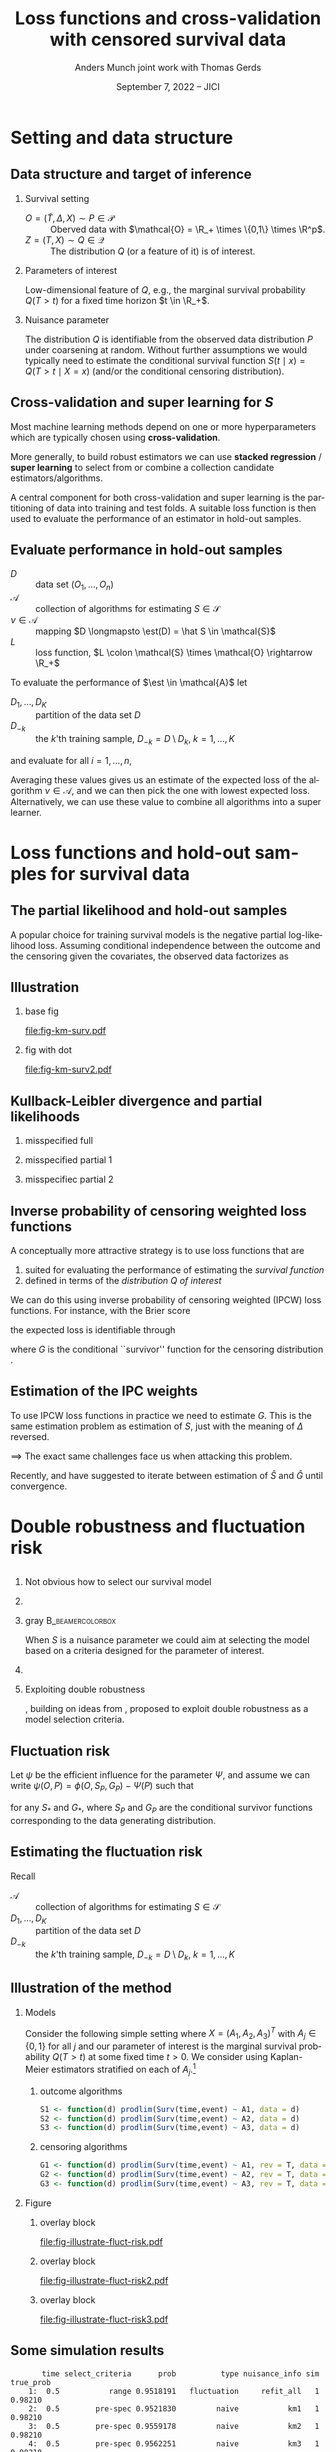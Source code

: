 * Task :noexport:
- [X] References (CV and superlearning +)
- [X] References to Tchetgen and Robins
- [X] Maybe better to call \(\mathcal{E}\) for /algorithms/ (maybe use \(\mathcal{A}\) instead?)
- [ ] Check EIF calculation and that both ways agree
- [X] KL slides
- [X] Further discussion on the conditional survival function as the target parameter.
- [ ] Add pauses
- [X] Visualizing results from simulation
- [X] Downplay fixed time horizon
- [X] Change \mathcal{D} to D
- [X] Get rid of \mathcal{S} -- NO!
- [X] scratch "risk" -- use expected loss instead.
- [X] coarsening at random and non-informative censoring -- skip the non-informative part. Also
  probably need conditional independent censoring and outcome.
- [X] Change "pmf" in fig to "f_S"
- [X] Slides 10: "This is the same mathematical/estimation problem as estimating S".
- [X] Break slide after slide 10
- [X] Slide 11: S is a nuisance parameter for this problem --> Idea define loss
- [X] Slide 11-13: Compress to just mention influence function + DR and then introduce fluctuation
  risk. (Everybody knows what DR is)
- [X] Change !event to rev=1 and call them S and G on all slides.
- [X] Skip slide 16 (last slide before conclusion).
- [ ] Change focus to be on just a low dimensional parameter of interest


  
* R setup and script                                               :noexport:
Remember to exceture (C-c C-c) the following line:
#+PROPERTY: header-args:R :async :results output verbatim  :exports results  :session *R* :cache yes

#+BEGIN_SRC R
  library(prodlim)
  library(survival)
  library(riskRegression)
  library(ggplot2)
  library(data.table)
  library(cowplot)
  library(latex2exp)
  library(here)
  setwd(here("jici2022-berkeley"))
#+END_SRC

#+RESULTS[(2022-08-31 12:41:44) 239ca2ef2e7195b64049fa98b5aefd48ef97a30d]:
: riskRegression version 2022.03.22
: Use suppressPackageStartupMessages() to eliminate package startup messages
: data.table 1.14.2 using 4 threads (see ?getDTthreads).  Latest news: r-datatable.com
: here() starts at /home/amnudn/Documents/phd/presentations

#+BEGIN_SRC R
  set.seed(3)
  T <- rgamma(50, shape = 1)
  C <- rgamma(50, shape = 1)
  dt0 <- data.table(time = pmin(T, C), event = 1*(T<C))
  pd0 <- dt0[event == 1, .(time = sort(time))]
  pd0[["surv"]] <- 1-predictRisk(prodlim(Surv(time, event) ~1, dt0),newdata = data.table(1), times = pd0[, time])
  pd0[["pmf"]] <- c(1, pd0[, surv[-.N]])-pd0[, surv]
#+END_SRC

#+RESULTS[(2022-09-05 16:13:19) f20ac97db97cbfdb6c68b1b66bb515ff18b40804]:


* Setting and data structure
** Data structure and target of inference
\small
# We assume a simple survival setting:
*** Survival setting
- $O = (\tilde T, \Delta, X) \sim P \in \mathcal{P}$ :: Oberved data with $\mathcal{O} = \R_+
  \times \{0,1\} \times \R^p$.
- $Z = (T, X) \sim Q \in \mathcal{Q}$ :: The distribution $Q$ (or a feature of it) is of interest.

\hfill
  
*** Parameters of interest
Low-dimensional feature of \(Q\), e.g., the marginal survival probability \(Q(T > t)\) for a fixed
time horizon \(t \in \R_+\).
# - The conditional survival probability \(S(t \mid x) = Q(T > t \mid X=x) \), for \(x \in \R^p\).
\hfill


*** Nuisance parameter

The distribution \(Q\) is identifiable from the observed data distribution \(P\) under coarsening at
random. Without further assumptions we would typically need to estimate the conditional survival
function \(S(t \mid x) = Q(T > t \mid X=x)\) (and/or the conditional censoring distribution).

** Cross-validation and super learning for \(S\) 
\pause Most machine learning methods depend on one or more hyperparameters which are typically
chosen using \textbf{cross-validation}.

\vfill

More generally, to build robust estimators we can use \textbf{stacked regression} /
\textbf{super~learning} \citep{breiman1996stacked,van2007super} to select from or combine a
collection candidate estimators/algorithms.

\vfill

A central component for both cross-validation and super learning is the partitioning of data into
training and test folds. A suitable loss function is then used to evaluate the performance of an
estimator in hold-out samples.

** Evaluate performance in hold-out samples

\small

- \(D\) :: data set \((O_1, \dots, O_n)\) 
- \(\mathcal{A}\) :: collection of algorithms for estimating \(S \in \mathcal{S}\)
- \(\nu \in \mathcal{A}\) :: mapping $D \longmapsto \est(D) = \hat S \in
  \mathcal{S}$
- \(L\) :: loss function, \(L \colon \mathcal{S} \times \mathcal{O} \rightarrow \R_+\)

\vfill
To evaluate the performance of $\est \in \mathcal{A}$ let
- $D_1, \dots, D_K$ :: partition of the data set \(D\)
- \(D_{-k}\) :: the \(k\)'th training sample, \(D_{-k} = D \setminus
  D_{k}\), \(k=1, \dots, K\)

and evaluate for all \(i = 1, \dots, n\),
#+begin_export latex
\begin{equation*}
L(\est(D_{-k}), O_i),
\quad \text{for all} \quad O_i \in D_k.
\end{equation*}
#+end_export
Averaging these values gives us an estimate of the expected loss of the algorithm \(\nu \in
\mathcal{A}\), and we can then pick the one with lowest expected loss. Alternatively, we can use
these value to combine all algorithms into a super learner.


* Loss functions and hold-out samples for survival data

** The partial likelihood and hold-out samples
\small A popular choice for training survival models is the negative partial log-likelihood loss.
Assuming conditional independence between the outcome and the censoring given the covariates, the
observed data factorizes as
#+begin_export latex
\begin{equation*}
  \ell(P, O) = \ell_t(S, O) \cdot \ell_c(G, O) \cdot \ell_0(h, O),
\end{equation*}
where \(G \in \mathcal{G} \) denotes the censoring mechanism and $h$ the marginal distribution of
the baseline covariates. The negative partial log-likelihood for the component \(S\) is
\begin{equation*}
  - \log \ell_t(S, O)
  = -
  \left\{
    (1-\Delta) \log S(\tilde T \mid X)
    + \Delta \log f_S(\tilde T \mid X)
  \right\},
\end{equation*}
where \(f_S\) is the conditional density corresponding to \(S\). \vfill

However, in continuous time this loss function is unsuitable for evaluating performance of most
common survival estimators in hold-out samples, because (a.s.)
\begin{equation*}
  f_{\hat S}(\tilde T_i \mid X_i) = 0
  \quad \text{when} \quad
  \hat S =\est(D_{-k})
  \quad \text{and} \quad
  (\tilde T_i, \Delta_i, X_i) \in D_k.
\end{equation*}
#+end_export

** Illustration
*** base fig
:PROPERTIES:
:BEAMER_act: <1>
:BEAMER_env: onlyenv
:END:


#+BEGIN_SRC R :results graphics file :exports results :file fig-km-surv.pdf :height 5.5
  plot_surv <- ggplot(pd0, aes(x = time, y = surv)) +
    theme_classic() +
    geom_step() +
    xlab("") + theme(axis.ticks.y = element_blank(), axis.text.y = element_blank(),
		     axis.ticks.x = element_blank(), axis.text.x = element_blank()) +   
    ylab("S") +
    geom_text(data = data.table(time = 1.2, surv = .8,
				text = "survival model trained
  on training sample"),
  aes(label = text))
  plot_surv

  plot_pmf <- ggplot(pd0, aes(x = time)) +
    theme_classic() +
    geom_segment(aes(xend = time, y = 0, yend = pmf), size = 1) +
    xlab("") + theme(axis.ticks.y = element_blank(), axis.text.y = element_blank(),
		     axis.ticks.x = element_blank(), axis.text.x = element_blank()) +
    ylab(TeX("$f_S$")) 
  plot_grid(
    plot_surv,
    plot_pmf,
    align = "v", nrow = 2,
    rel_heights = c(2/3, 1/3)
  )
#+END_SRC

#+RESULTS[(2022-09-05 16:12:36) eb88d955c2a5eadc675008e5f9d7e80021ed8a6d]:
[[file:fig-km-surv.pdf]]

*** fig with dot
:PROPERTIES:
:BEAMER_act: <2>
:BEAMER_env: onlyenv
:END:


#+BEGIN_SRC R :results graphics file :exports results :file fig-km-surv2.pdf  :height 5.5
   plot_grid(
     plot_surv,
     plot_pmf +
     geom_point(data = data.table(time = .9, val = 0), aes(y = val), col = "red", size = 2) +
     geom_text(data = data.table(time = .9, val = .025,
				 text = "hold-out
  sample"),
	       aes(label = text, y = val)),
     align = "v", nrow = 2,
     rel_heights = c(2/3, 1/3)
   )
#+END_SRC

#+RESULTS[(2022-08-30 10:38:33) 188b5c0dab704f5cdec1b13bb1a77bc67496bf91]:
[[file:fig-km-surv2.pdf]]

** Kullback-Leibler divergence and partial likelihoods
#+begin_export latex
\small Maximum likelihood estimation is connected to minimizing the Kullback-Leibler
divergence and gives an interpretation of the MLE under misspecified models.
\begin{equation*}
  \KL(P_0 \, || \, P) := P_0
  {\left[
      % p_1/p_2
    \log \frac{p_0}{p}
  \right]},
  \quad \text{where} \quad
  P_0 = p_0 \cdot \mu,   P = p \cdot \mu.
\end{equation*}
#+end_export

*** misspecified full
:PROPERTIES:
:BEAMER_act: <1>
:BEAMER_env: onlyenv
:END:

#+begin_export latex
\phantom{With partial likelihood we are minimizing}
\begin{equation*}
 \phantom{  Q \longmapsto \KL(P_{Q_0,G} \, || \, P_{Q,G}), \quad \text{with} \quad Q \in \mathcal{Q}_*.}
\end{equation*}
#+end_export

\vfill

#+begin_export latex
\begin{tikzpicture}
  \draw[line width = .2mm] plot [smooth, tension=.8] coordinates { (0,0) (3,2) (6, 1.2) (9,1)};
  \fill (3,2) circle (0.05);
  \fill (2.6,4) circle (0.05);
  \node[above] (P) at (2.6,4) {\makebox[0pt][l]{$P_0$}\phantom{$P_{Q_0, G}$}};
  \node[] (PP) at (4,.5) {$\mathcal{P}_*$};
  \node[below] (G) at (3,2) {$P_*$};
  \draw[dashed] (3,2) -- (2.6,4);
\end{tikzpicture}
#+end_export

*** misspecified partial 1
:PROPERTIES:
:BEAMER_act: <2>
:BEAMER_env: onlyenv
:END:

#+begin_export latex
With partial likelihood we are minimizing
\begin{equation*}
  Q \longmapsto \KL(P_{Q_0,G} \, || \, P_{Q,G}),
  \quad \text{with} \quad Q \in \mathcal{Q}_*.
\end{equation*}
#+end_export

\vfill

#+begin_export latex
\begin{tikzpicture}
  \draw[line width = .2mm] plot [smooth, tension=.8] coordinates { (0,0) (3,2) (6, 1.2) (9,1)};
  \fill (3,2) circle (0.05);
  \fill (2.6,4) circle (0.05);
  \node[] (PP) at (4,.5) {$\mathcal{Q}_*$};
  \node[above] (P) at (2.6,4) {$P_{Q_0, G}$};
  \node[below] (G) at (3,2) {$Q_*$};
  \draw[dashed] (2.6,4) -- (3,2);
\end{tikzpicture}
#+end_export

*** misspecifiec partial 2 
:PROPERTIES:
:BEAMER_act: <3>
:BEAMER_env: onlyenv
:END:

#+begin_export latex
With partial likelihood we are minimizing
\begin{equation*}
  Q \longmapsto \KL(P_{Q_0,G} \, || \, P_{Q,G}),
  \quad \text{with} \quad Q \in \mathcal{Q}_*.
\end{equation*}
#+end_export

\vfill

#+begin_export latex
\begin{tikzpicture}
  \draw[line width = .2mm] plot [smooth, tension=.8] coordinates { (0,0) (3,2) (6, 1.2) (9,1)};
  \node[] (PP) at (4,.5) {$\mathcal{Q}_*$};
  \node[above] (P) at (2.6,4) {$P_{Q_0, G}$};
  \node[above] (P2) at (6.2,3.5) {$P_{Q_0, \tilde{G}}$};
  \node[below] (G) at (3,2) {$Q_*$};
  \node[below] (D) at (6, 1.2) {$\tilde{Q}_*$};
  \draw[dashed] (P2) -- (D);
  \draw[dashed] (2.6,4) -- (3,2);
  \fill (3,2) circle (0.05);
  \fill (2.6,4) circle (0.05);
  \fill (6, 1.2) circle (0.05);
  \fill (6.2,3.5) circle (0.05);
\end{tikzpicture}
#+end_export


** Inverse probability of censoring weighted loss functions

\small A conceptually more attractive strategy is to use loss functions that are
#+ATTR_LATEX: :options [{(i)}]
1. suited for evaluating the performance of estimating the /survival function/
2. defined in terms of the /distribution \(Q\) of interest/

\vfill

We can do this using inverse probability of censoring weighted (IPCW) loss functions. For instance,
with the Brier score
#+begin_export latex
\begin{equation*}
  L_{\mathrm{Brier}}(S, Z) = 
  \left(
    S(t \mid X) - \1
    {\left\{
        T > t
      \right\}}
  \right)^2,
  \quad Z = (T, X) \sim Q,
\end{equation*}
#+end_export
the expected loss is identifiable through
#+begin_export latex
\begin{equation*}
  \E_Q\left[ L_{\mathrm{Brier}}(S, Z) \right]
  = \E_P\left[W_G \cdot L_{\mathrm{Brier}}(S, Z) \right],
\end{equation*}
with
\begin{equation*}
  W_G = \frac{\1{\{\tilde T > t\}} + \1{\{\tilde T \leq t\}}\Delta}{G(\tilde T \wedge t \mid X)},
\end{equation*}
#+end_export
where \(G\) is the conditional ``survivor'' function for the censoring distribution
\citep{graf1999assessment,gerds2006consistent,van2003unicv}.


** Estimation of the IPC weights

\small

To use IPCW loss functions in practice we need to estimate \(G\). This is the same estimation
problem as estimation of \(S\), just with the meaning of $\Delta$ reversed. 

\vfill

$\implies$ The exact same challenges face us when attacking this problem.

# Hence we could use any estimator in \(\mathcal{A}\) and apply it to the data set with observations
# \((\tilde T_i, 1-\Delta_i, X_i)\) to get an estimator of \(G\).

\vfill

#+BEGIN_EXPORT latex
\def\shift{2.3}
\def\ls{}
\def\lw{.5mm}
\begin{center}
\begin{tikzpicture}
  \node[] (S) at (0,\shift) {$\hat S$};
  \node[] (WG) at (\shift,\shift) {$W_{\hat G}$};
  \node[] (G) at (\shift,0) {$\hat G$};
  \node[] (WS) at (0,0) {$W_{\hat S}$};
  \draw[<-, \ls, line width=\lw, cyan] (S) to[out=30,in=150] (WG);
  \draw[<-, \ls, line width=\lw, cyan] (WG) to[out=30-90,in=150-90] (G);
  \draw[<-, \ls, line width=\lw, cyan] (G) to[out=30-180,in=150-180] (WS);
  \draw[<-, \ls, line width=\lw, cyan] (WS) to[out=30-270,in=150-270] (S);
\end{tikzpicture}
\end{center}
#+END_EXPORT

\vfill

Recently, \cite{han2021inverse} and \cite{westling2021inference} have suggested to iterate between
estimation of \(\hat S\) and \(\hat G\) until convergence.


* Double robustness and fluctuation risk
** 
*** \centering Not obvious how to select our survival model
\pause
*** 
*** gray                                                   :B_beamercolorbox:
:PROPERTIES:
:BEAMER_env: beamercolorbox
:BEAMER_opt: rounded=true
:END:

\centering When \(S\) is a nuisance parameter we could aim at selecting the model based on a
criteria designed for the parameter of interest. \pause

*** 

*** Exploiting double robustness
\cite{tchetgenYifanTagetDML}, building on ideas from \cite{robins2007comment}, proposed to exploit
double robustness as a model selection criteria.


** The conditional survivor function as nuisance parameter :noexport:
Consider now the situation where we want to estimate a low dimensional feature of \(Q\); as example
we take the marginal survival at a fixed time point, \(Q(T > t)\). Under coarsening at random and a
positivity assumption we can write
#+begin_export latex
\begin{equation*}
  Q(T > t) = \Psi(P),
  \quad \text{where} \quad
  \Psi(P) = \E_P{\left[ S_P(t \mid X) \right]},
\end{equation*}
where \(S_P\) denotes the conditional survival function identifiable from \(P\). 
#+end_export

\vfill

As \(S\) is not of interest in itself, we might hope to side-step the issue of finding a suitable
loss function for the nuisance parameter \(S\) by focusing directly on the target parameter instead.

\vfill

\cite{tchetgenYifanTagetDML}, building on ideas from \cite{robins2007comment}, proposed to exploit
double robustness as a model selection criteria.

** Double robustness :noexport:
\small Many estimators based on the efficient influence function has a double robustness property.
For instance, the efficient influence function for $\Psi$ is \(\psi(O, P) = \phi(O, S_P, G_P) -
\Psi(P)\), with
#+begin_export latex
\begin{equation*}
  \phi(O, S, G) = S(t \mid X)
  \left(
    1- \int_0^t \frac{N(\diff u) - \1{\{\tilde T \geq u\}} \Lambda_S(\diff u \mid X)}{G(u \mid X) S(u \mid X)}   
  \right),
\end{equation*}
where \(N(u) = \1{\{\tilde T \leq u, \Delta=1\}}\) is the counting process and $\Lambda_S$ is the
conditional cumulative hazard corresponding to \(S\). It holds that
\begin{equation*}
  \E_P{\left[ \phi(O, S_P, G_*) \right]}
  = \E_P{\left[ \phi(O, S_*, G_P) \right]}
  = \Psi(P),
\end{equation*}
for any \(S_*\) and \(G_*\), where \(S_P\) and \(G_P\) are the conditional survivor functions of the
data generating distribution.

\vfill

% With nuisance parameter estimates \(\hat S\) and \(\hat G\) t
This motivates estimating $\Psi(P)$ with
\begin{equation*}
  \hat \Psi = \frac{1}{n}\sum_{i=1}^{n}\phi(O_i, \hat S, \hat G),
\end{equation*}
which is consistent if either \(\hat S\) or \(\hat G\) is consistent.
#+end_export

** Fluctuation risk
Let $\psi$ be the efficient influence for the parameter $\Psi$, and assume we can write \(\psi(O, P)
= \phi(O, S_P, G_P) - \Psi(P)\) such that
\begin{equation*}
  \E_P{\left[ \phi(O, S_P, G_*) \right]}
  = \E_P{\left[ \phi(O, S_*, G_P) \right]}
  = \Psi(P),
\end{equation*}
for any \(S_*\) and \(G_*\), where \(S_P\) and \(G_P\) are the conditional survivor functions
corresponding to the data generating distribution.

\vfill \pause

#+begin_export latex
\small Let \(\mathcal{G}\) be a (finite) collection of models for \(G\). The double robustness
property implies that 
\(\E_P{\left[ \phi(O, S_P, G) \right]} = \E_P{\left[ \phi(O, S_P, G') \right]}\) for any
\(G, G' \in \mathcal{G}\). In particular,
\begin{equation*}
  \max_{G, G' \in \mathcal{G}}\big\vert
  \E_P{\left[ \phi(O, S_P, G) \right]}
  - \E_P{\left[ \phi(O, S_P, G') \right]}     
  \big\vert
  = 0.
\end{equation*}
\pause This motivates the ``fluctuation risk'',\footnote<3>{or pseudo-risk because it depends \(\mathcal{G}\) which is suppressed in the notation.}
\begin{equation*}
  % \label{eq:dr}
  R(S)
  =
  \max_{G, G' \in \mathcal{G}}\big\vert
  \E_P{\left[ \phi(O, S, G) \right]}
  - \E_P{\left[ \phi(O, S, G') \right]}     
  \big\vert.
\end{equation*}
#+end_export

** Estimating the fluctuation risk
#+begin_export latex
Let $\mathcal{A}_c$ be a collection of algorithms for estimating \(G\). For any $\nu \in \mathcal{A}$,
$\gamma \in \mathcal{A}_c$, and \(k = 1, \dots, K\) define
\begin{equation*}
  \hat{\Psi}_{\nu, \gamma}^k =
  \frac{1}{|D_k|} \sum_{O \in D_k}
  \phi(O, \nu(D_{-k}), \gamma(D_{-k})).
\end{equation*}
For any $\nu \in \mathcal{A}$ we approximate the fluctuation risk with
\begin{equation*}
  \hat R(\nu) =
  \frac{1}{K}
  \sum_{k=1}^{K}
  \max_{\gamma, \gamma' \in \mathcal{A}_c}
  \big|\hat{\Psi}_{\nu, \gamma}^k -
  \hat{\Psi}_{\nu, \gamma'}^k\big|.  
\end{equation*}
% and select our final nuisance estimator as
% \begin{equation*}
%   \argmin_{\nu \in \mathcal{A}} R(\nu).
% \end{equation*}
% (We use a similar strategy to pick $\gamma \in \mathcal{A}_c$.)
#+end_export

\vfill

Recall
- \(\mathcal{A}\) :: collection of algorithms for estimating \(S \in \mathcal{S}\)
- $D_1, \dots, D_K$ :: partition of the data set \(D\)
- \(D_{-k}\) :: the \(k\)'th training sample, \(D_{-k} = D \setminus D_{k}\), \(k=1, \dots, K\)

** Illustration of the method
*** Models
:PROPERTIES:
:BEAMER_act: <1>
:BEAMER_env: onlyenv
:END:

\small Consider the following simple setting where \(X=(A_1, A_2, A_3)^T\) with \(A_j \in \{0,1\}\)
for all \(j\) and our parameter of interest is the marginal survival probability \(Q(T > t)\) at
some fixed time \(t>0\). We consider using Kaplan-Meier estimators stratified on each of
\(A_j\).\footnote{In this simulation, only \(A_1\) influences survival and censoring.}

\vspace{.4cm}

**** \centering outcome algorithms
#+BEGIN_SRC R :exports code :eval never
  S1 <- function(d) prodlim(Surv(time,event) ~ A1, data = d)
  S2 <- function(d) prodlim(Surv(time,event) ~ A2, data = d)
  S3 <- function(d) prodlim(Surv(time,event) ~ A3, data = d)
#+END_SRC

**** \centering censoring algorithms
#+BEGIN_SRC R :exports code :eval never
  G1 <- function(d) prodlim(Surv(time,event) ~ A1, rev = T, data = d)
  G2 <- function(d) prodlim(Surv(time,event) ~ A2, rev = T, data = d)
  G3 <- function(d) prodlim(Surv(time,event) ~ A3, rev = T, data = d)
#+END_SRC

*** Figure 
:PROPERTIES:
:BEAMER_act: <2->
:BEAMER_env: onlyenv
:END:

**** overlay block 
:PROPERTIES:
:BEAMER_act: <2>
:BEAMER_env: onlyenv
:END:

#+BEGIN_SRC R :results graphics file :exports results :file "fig-illustrate-fluct-risk.pdf" :width 7 :height 6
  yy0 <- fread(here("jici2022-berkeley", "sim-results", "km-var-selc-illu.txt"))
  yy0[, cens_estimator := gsub("km", "G", cens_estimator)]
  yy0[, out_estimator := gsub("km", "S", out_estimator)]
  ## yy0[, cens_estimator := paste0(cens_estimator, "_cens")]
  plot_estimates <- ggplot(yy0) +
    ## geom_segment(data = yy0[, .(min_dr = min(dr), max_dr = max(dr)), .(sim, split, out_estimator)],
    ##              aes(x = out_estimator, xend = out_estimator, y = min_dr, yend = max_dr), size = 2, col = "red", alpha = .5) +
    geom_point(position = position_dodge(0.4), aes(x = out_estimator, y = dr, shape = cens_estimator), size = 1.5) +
    theme_bw() +
    facet_grid(paste("Split =", split)~paste("Sim =",sim)) +
    xlab(TeX("")) +
    ylab(TeX("$\\hat{\\Psi}_{\\nu, \\gamma}^k$")) +
    theme(legend.position="top")+
    guides(shape=guide_legend(title=TeX("$\\gamma$ (censoring algorithm)"))) +
    theme(axis.ticks.x = element_blank(), axis.text.x = element_blank())
  plot_estimates2 <- ggplot(yy0) +
    geom_segment(data = yy0[, .(min_dr = min(dr), max_dr = max(dr)), .(sim, split, out_estimator)],
		 aes(x = out_estimator, xend = out_estimator, y = min_dr, yend = max_dr), size = 2, col = "red", alpha = .5) +
    geom_point(position = position_dodge(0.4), aes(x = out_estimator, y = dr, shape = cens_estimator), size = 1.5) +
    theme_bw() +
    facet_grid(paste("Split =", split)~paste("Sim =",sim)) +
    xlab(TeX("")) +
    ylab(TeX("$\\hat{\\Psi}_{\\nu, \\gamma}^k$")) +
    theme(legend.position="top")+
    guides(shape=guide_legend(title=TeX("$\\gamma$ (censoring algorithm)"))) +
    theme(axis.ticks.x = element_blank(), axis.text.x = element_blank())
  plot_fluct_risk <- ggplot(yy0[, .(range = max(dr)-min(dr)), .(sim, split, out_estimator)][, .(range = mean(range)), .(sim, out_estimator)],
			    aes(x = out_estimator, xend = out_estimator, y = 0, yend = range)) +
    theme_bw() +
    facet_grid("Average range"~sim) +
    theme(strip.text.x = element_blank())+
    ylab(TeX("$\\hat{R}(\\nu)$")) +
    xlab(TeX("$\\nu$ (outcome algorithm)")) +
    ylim(c(0, .16))
  plot_grid(
    plot_estimates,
    plot_fluct_risk,
    align = "v",
    nrow = 2,
    rel_heights = c(2/3, 1/3)
  )
#+END_SRC

#+RESULTS[(2022-08-31 12:47:03) 7a62f9d6839d6ebaa4d1e29f56e26f7fcafa961e]:
[[file:fig-illustrate-fluct-risk.pdf]]

**** overlay block 
:PROPERTIES:
:BEAMER_act: <3>
:BEAMER_env: onlyenv
:END:

#+BEGIN_SRC R :results graphics file :exports results :file "fig-illustrate-fluct-risk2.pdf" :width 7 :height 6
  plot_grid(
    plot_estimates2,
    plot_fluct_risk,
    align = "v",
    nrow = 2,
    rel_heights = c(2/3, 1/3)
  )
#+END_SRC

#+RESULTS[(2022-08-31 12:47:53) 456586e8615e9da8bbe107002859d70f43095064]:
[[file:fig-illustrate-fluct-risk2.pdf]]

**** overlay block 
:PROPERTIES:
:BEAMER_act: <4>
:BEAMER_env: onlyenv
:END:

#+BEGIN_SRC R :results graphics file :exports results :file "fig-illustrate-fluct-risk3.pdf" :width 7 :height 6
  plot_grid(
    plot_estimates2,
    plot_fluct_risk  + geom_segment(size = 2, col = "red", alpha = .5),
    align = "v",
    nrow = 2,
    rel_heights = c(2/3, 1/3)
  )
#+END_SRC

#+RESULTS[(2022-08-31 12:47:59) 9c3768a51c7b9a981852e94ac19468bc5065a6d5]:
[[file:fig-illustrate-fluct-risk3.pdf]]

** Some simulation results

#+BEGIN_SRC R :exports none
  target_est <- fread(here("jici2022-berkeley", "sim-results", "km-var-selc-sim1-est.txt"))
  fluct_info <- fread(here("jici2022-berkeley", "sim-results", "km-var-selc-sim1-fluct-info.txt"))
  plot_target <- target_est[grepl("pre-spec|range",select_criteria) & nuisance_info != "cross-fit"]
  plot_target[,type:=factor(type,levels=c("naive", "dr","fluct"),labels=c("naive", "double robust", "fluctuation"))]
  fluct_select <- fluct_info[, .SD[range == min(range)], .(time, sim, task)][
  , do.call(rbind, lapply(fluct_info[, unique(estimator)], function(ee){
    data.table(estimator = ee, select_n = .SD[estimator == eval(ee), .N])
  })),
  .(time, task)]
  fluct_select[, estimator := gsub("km", "S", estimator)]
  est_plotfun <- function(tt_eval, linesize = 1){
    est_plot = ggplot(plot_target[time == eval(tt_eval)],
		      aes(x = nuisance_info, y = prob)) +
      facet_grid(~type, scales = "free", space = "free_x") + theme_bw() +
      geom_hline(yintercept = target_est[time == eval(tt_eval)][1, true_prob], col = "red", size = linesize) +
      geom_boxplot() +
      ggtitle(paste("Estimated survival probability at time t =", tt_eval)) +
      theme(axis.text.x = element_blank()) +
      xlab("Nuisance estimator(s) used") +
      ylab(TeX("$S(t)$"))
    select_plot = ggplot(fluct_select[task == "out" & time == eval(tt_eval)], aes(x = 1, y = select_n, fill = estimator)) +
      geom_bar(position = "fill", stat = "identity") +
      theme_void() +
      scale_fill_grey() +
      theme(legend.position="bottom") +
      coord_flip() + scale_y_reverse()+
      ggtitle("Outcome algorithm selected by the fluctuation risk")+
      guides(fill=guide_legend(title=""))
    plot_grid(est_plot,
	      select_plot,
	      align = "v",
	      axis = "rl",
	      rel_heights = c(4/5, 1/5),
	      nrow = 2)
  }
#+END_SRC

#+RESULTS[(2022-08-31 14:43:31) 0b1d84e2794c897a2023a54e353b4664ba9d0bc4]:
#+begin_example
       time select_criteria      prob          type nuisance_info sim true_prob
    1:  0.5           range 0.9518191   fluctuation     refit_all   1   0.98210
    2:  0.5        pre-spec 0.9521830         naive           km1   1   0.98210
    3:  0.5        pre-spec 0.9559178         naive           km2   1   0.98210
    4:  0.5        pre-spec 0.9562251         naive           km3   1   0.98210
    5:  0.5        pre-spec 0.9518191 double robust       km1-km1   1   0.98210
   ---                                                                         
19496:  2.5        pre-spec 0.4542094 double robust       km2-km2 300   0.55837
19497:  2.5        pre-spec 0.4533335 double robust       km2-km3 300   0.55837
19498:  2.5        pre-spec 0.4711491 double robust       km3-km1 300   0.55837
19499:  2.5        pre-spec 0.4532741 double robust       km3-km2 300   0.55837
19500:  2.5        pre-spec 0.4520141 double robust       km3-km3 300   0.55837
#+end_example

*** time 1
:PROPERTIES:
:BEAMER_act: <1>
:BEAMER_env: onlyenv
:END:

#+BEGIN_SRC R :results graphics file :exports results :file sim-results1.pdf :width 8 :height 6
est_plotfun(1, linesize=2)
#+END_SRC

#+RESULTS[(2022-08-31 14:39:31) 1278342d2e9f0310a6ee28df5ac04fd431fe558d]:
[[file:sim-results1.pdf]]


*** time 2.5
:PROPERTIES:
:BEAMER_act: <2>
:BEAMER_env: onlyenv
:END:

#+BEGIN_SRC R :results graphics file :exports results :file sim-results2.pdf :width 8 :height 6
est_plotfun(2.5, linesize=2)
#+END_SRC

#+RESULTS[(2022-08-31 14:40:33) 36fe3d48d35d25e5cd5130daa79e52b065ed8ed4]:
[[file:sim-results2.pdf]]

** Conclusion
- It is not obvious what loss function to use for estimating the conditional survivor function with
  censored data observed in continuous time.
- If the parameter of interest is a low-dimension feature of the full data distribution we could
  exploit this and evaluate the performance of the nuisance parameter estimators in terms of their
  effect on the estimator of the target parameter.
# - If the conditional survivor function itself is the parameter of interest this approach has some
#   additional challenges. 

* References
:PROPERTIES:
:UNNUMBERED: t
:END:
** References
\footnotesize \bibliography{./latex-settings/default-bib.bib}
* Appendix
:PROPERTIES:
:UNNUMBERED: t
:END:
\appendix
** If the conditional survivor function was the target parameter
\small Consider now the situation where the conditional survival function \(S(t \mid x)\) is the
actual parameter of interest for fixed \(t\). Assume that our goal is to build a prediction model
minimizing the average Brier score. Given a model \(S\) we can consider the average
Brier score of \(S\) as a low dimensional target parameter
#+begin_export latex
\begin{equation*}
  \Psi_S(P) = \E_P{\left[ W_G \cdot L_{Brier}(S, Z) \right]}
  \quad \text{with} \quad G = G_P,
\end{equation*}
#+end_export
and proceed as above.

- With a finite /collection/ of models \(\mathcal{S}^*\subset\mathcal{S}\) we get a different target parameter $\Psi_S$
  for each \(S \in\mathcal{S}^* \). 
- With an infinite collection of models \(\mathcal{S}^*\) (e.g., indexed by \(\beta \in \R^p\)) the
  previous approach is problematic. 

\(\implies\) It is desirable to fit the weights /once/ so that they are "universally"
applicable for estimating the performance of all \(S \in \mathcal{S}\).

\vfill

One idea is to use undersmoothed HAL to do this.

* HEADER :noexport:
#+TITLE: Loss functions and cross-validation with censored survival data
#+Author: Anders Munch \newline \small joint work with Thomas Gerds
#+Date: September 7, 2022 -- JICI

#+LANGUAGE:  en
#+OPTIONS:   H:2 num:t toc:t ':t ^:t
#+startup: beamer
#+LaTeX_CLASS: beamer
#+LATEX_CLASS_OPTIONS: [smaller]
#+LaTeX_HEADER: \institute{PhD Student, Section of Biostatistics \\ University of Copenhagen}
#+LaTeX_HEADER: \usepackage{natbib, dsfont, pgfpages, tikz,amssymb, amsmath,xcolor}
#+LaTeX_HEADER: \bibliographystyle{abbrvnat}
#+LaTeX_HEADER: \input{./latex-settings/standard-commands.tex}
#+BIBLIOGRAPHY: ./latex-settings/default-bib plain

#+LaTeX_HEADER: \newcommand{\est}{\ensuremath{\nu}}

# Beamer settins:
# #+LaTeX_HEADER: \usefonttheme[onlymath]{serif} 
#+LaTeX_HEADER: \setbeamertemplate{footline}[frame number]
#+LaTeX_HEADER: \beamertemplatenavigationsymbolsempty
#+LaTeX_HEADER: \usepackage{appendixnumberbeamer}
#+LaTeX_HEADER: \setbeamercolor{gray}{bg=white!90!black}
#+COLUMNS: %40ITEM %10BEAMER_env(Env) %9BEAMER_envargs(Env Args) %4BEAMER_col(Col) %10BEAMER_extra(Extra)
#+LATEX_HEADER: \setbeamertemplate{itemize items}{$\circ$}

# Check this:
#+LaTeX_HEADER: \lstset{basicstyle=\footnotesize\selectfont\ttfamily,keywordstyle=\color{black}}
# #+LaTeX_HEADER: \lstset{basicstyle=\fontsize{7.5}{10}\selectfont\ttfamily,keywordstyle=\color{black}}

# For handout mode: (check order...)
# #+LATEX_CLASS_OPTIONS: [handout]
# #+LaTeX_HEADER: \pgfpagesuselayout{4 on 1}[border shrink=1mm]
# #+LaTeX_HEADER: \pgfpageslogicalpageoptions{1}{border code=\pgfusepath{stroke}}
# #+LaTeX_HEADER: \pgfpageslogicalpageoptions{2}{border code=\pgfusepath{stroke}}
# #+LaTeX_HEADER: \pgfpageslogicalpageoptions{3}{border code=\pgfusepath{stroke}}
# #+LaTeX_HEADER: \pgfpageslogicalpageoptions{4}{border code=\pgfusepath{stroke}}
